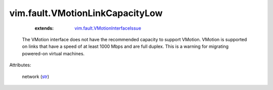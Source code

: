 .. _str: https://docs.python.org/2/library/stdtypes.html

.. _vim.fault.VMotionInterfaceIssue: ../../vim/fault/VMotionInterfaceIssue.rst


vim.fault.VMotionLinkCapacityLow
================================
    :extends:

        `vim.fault.VMotionInterfaceIssue`_

  The VMotion interface does not have the recommended capacity to support VMotion. VMotion is supported on links that have a speed of at least 1000 Mbps and are full duplex. This is a warning for migrating powered-on virtual machines.

Attributes:

    network (`str`_)




